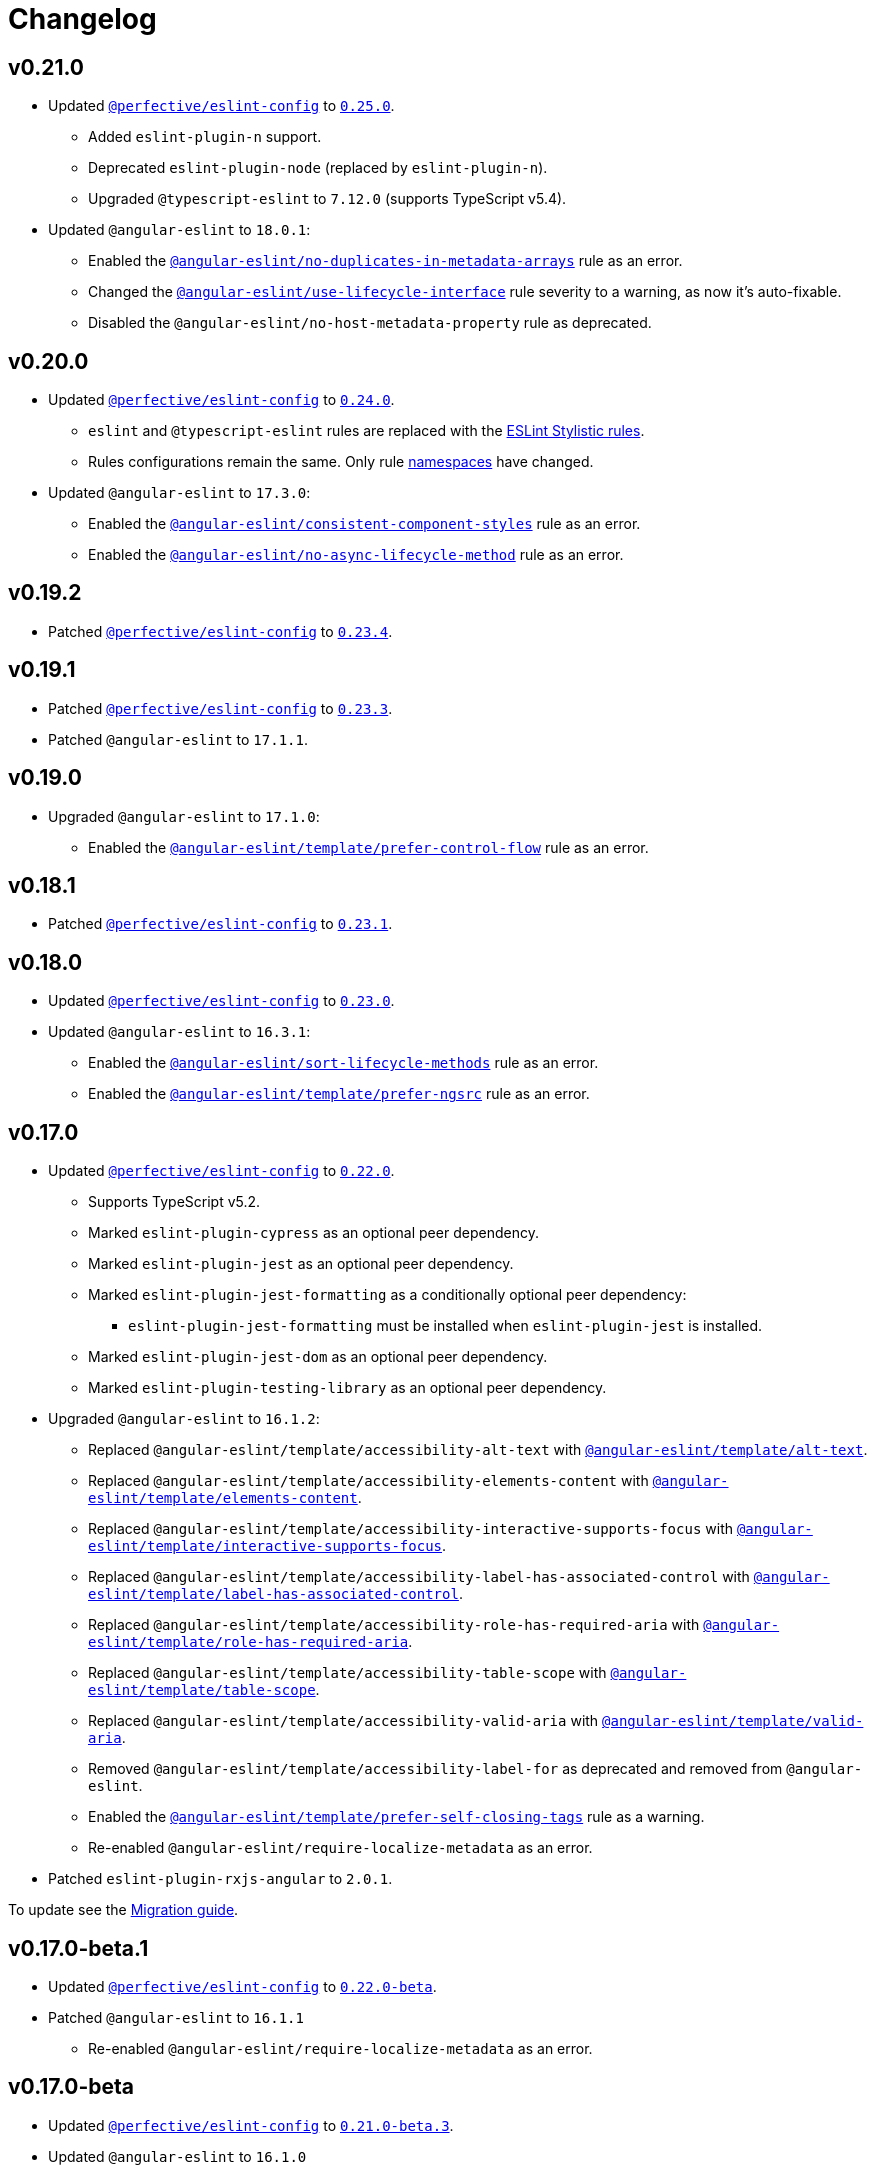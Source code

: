= Changelog
:eslint-config-tags: https://github.com/perfective/eslint-config/releases/tag
:eslint-angular-rules: https://github.com/angular-eslint/angular-eslint/blob/main/packages/eslint-plugin/docs/rules
:eslint-angular-template-rules: https://github.com/angular-eslint/angular-eslint/blob/main/packages/eslint-plugin-template/docs/rules

== v0.21.0

* Updated `link:https://github.com/perfective/eslint-config[@perfective/eslint-config]`
to `link:{eslint-config-tags}/v0.25.0[0.25.0]`.
** Added `eslint-plugin-n` support.
** Deprecated `eslint-plugin-node` (replaced by `eslint-plugin-n`).
** Upgraded `@typescript-eslint` to `7.12.0` (supports TypeScript v5.4).
+
* Updated `@angular-eslint` to `18.0.1`:
** Enabled the `link:{eslint-angular-rules}/no-duplicates-in-metadata-arrays.md[@angular-eslint/no-duplicates-in-metadata-arrays]`
rule as an error.
** Changed the `link:{eslint-angular-rules}/use-lifecycle-interface.md[@angular-eslint/use-lifecycle-interface]`
rule severity to a warning, as now it’s auto-fixable.
** Disabled the `@angular-eslint/no-host-metadata-property` rule as deprecated.


== v0.20.0

* Updated `link:https://github.com/perfective/eslint-config[@perfective/eslint-config]`
to `link:{eslint-config-tags}/v0.24.0[0.24.0]`.
** `eslint` and `@typescript-eslint` rules are replaced with the https://eslint.style/rules[ESLint Stylistic rules].
** Rules configurations remain the same.
Only rule https://eslint.style/guide/migration[namespaces] have changed.
+
* Updated `@angular-eslint` to `17.3.0`:
** Enabled the `link:{eslint-angular-rules}/consistent-component-styles.md[@angular-eslint/consistent-component-styles]`
rule as an error.
** Enabled the `link:{eslint-angular-rules}/no-async-lifecycle-method.md[@angular-eslint/no-async-lifecycle-method]`
rule as an error.


== v0.19.2

* Patched `link:https://github.com/perfective/eslint-config[@perfective/eslint-config]`
to `link:{eslint-config-tags}/v0.23.4[0.23.4]`.


== v0.19.1

* Patched `link:https://github.com/perfective/eslint-config[@perfective/eslint-config]`
to `link:{eslint-config-tags}/v0.23.3[0.23.3]`.
+
* Patched `@angular-eslint` to `17.1.1`.


== v0.19.0

* Upgraded `@angular-eslint` to `17.1.0`:
** Enabled the `link:{eslint-angular-template-rules}/prefer-control-flow.md[@angular-eslint/template/prefer-control-flow]` rule
as an error.


== v0.18.1

* Patched `link:https://github.com/perfective/eslint-config[@perfective/eslint-config]`
to `link:{eslint-config-tags}/v0.23.1[0.23.1]`.


== v0.18.0

* Updated `link:https://github.com/perfective/eslint-config[@perfective/eslint-config]` to `link:{eslint-config-tags}/v0.23.0[0.23.0]`.
+
* Updated `@angular-eslint` to `16.3.1`:
** Enabled the `link:{eslint-angular-rules}/sort-lifecycle-methods.md[@angular-eslint/sort-lifecycle-methods]` rule
as an error.
** Enabled the `link:{eslint-angular-template-rules}/prefer-ngsrc.md[@angular-eslint/template/prefer-ngsrc]` rule
as an error.


== v0.17.0

* Updated `link:https://github.com/perfective/eslint-config[@perfective/eslint-config]` to `link:{eslint-config-tags}/v0.22.0[0.22.0]`.
** Supports TypeScript v5.2.
** Marked `eslint-plugin-cypress` as an optional peer dependency.
** Marked `eslint-plugin-jest` as an optional peer dependency.
** Marked `eslint-plugin-jest-formatting` as a conditionally optional peer dependency:
*** `eslint-plugin-jest-formatting` must be installed when `eslint-plugin-jest` is installed.
** Marked `eslint-plugin-jest-dom` as an optional peer dependency.
** Marked `eslint-plugin-testing-library` as an optional peer dependency.
+
* Upgraded `@angular-eslint` to `16.1.2`:
** Replaced `@angular-eslint/template/accessibility-alt-text` with `link:{eslint-angular-template-rules}/alt-text.md[@angular-eslint/template/alt-text]`.
** Replaced `@angular-eslint/template/accessibility-elements-content` with `link:{eslint-angular-template-rules}/elements-content.md[@angular-eslint/template/elements-content]`.
** Replaced `@angular-eslint/template/accessibility-interactive-supports-focus` with `link:{eslint-angular-template-rules}/interactive-supports-focus.md[@angular-eslint/template/interactive-supports-focus]`.
** Replaced `@angular-eslint/template/accessibility-label-has-associated-control` with `link:{eslint-angular-template-rules}/label-has-associated-control.md[@angular-eslint/template/label-has-associated-control]`.
** Replaced `@angular-eslint/template/accessibility-role-has-required-aria` with `link:{eslint-angular-template-rules}/role-has-required-aria.md[@angular-eslint/template/role-has-required-aria]`.
** Replaced `@angular-eslint/template/accessibility-table-scope` with `link:{eslint-angular-template-rules}/table-scope.md[@angular-eslint/template/table-scope]`.
** Replaced `@angular-eslint/template/accessibility-valid-aria` with `link:{eslint-angular-template-rules}/valid-aria.md[@angular-eslint/template/valid-aria]`.
** Removed `@angular-eslint/template/accessibility-label-for` as deprecated and removed from `@angular-eslint`.
** Enabled the `link:{eslint-angular-template-rules}/prefer-self-closing-tags.md[@angular-eslint/template/prefer-self-closing-tags]` rule as a warning.
** Re-enabled `@angular-eslint/require-localize-metadata` as an error.
+
* Patched `eslint-plugin-rxjs-angular` to `2.0.1`.

To update see the https://github.com/perfective/eslint-config-angular/blob/main/MIGRATION_GUIDE.adoc[Migration guide].


== v0.17.0-beta.1

* Updated `link:https://github.com/perfective/eslint-config[@perfective/eslint-config]` to `link:{eslint-config-tags}/v0.22.0-beta[0.22.0-beta]`.
* Patched `@angular-eslint` to `16.1.1`
** Re-enabled `@angular-eslint/require-localize-metadata` as an error.

== v0.17.0-beta

* Updated `link:https://github.com/perfective/eslint-config[@perfective/eslint-config]` to `link:{eslint-config-tags}/v0.21.0-beta.3[0.21.0-beta.3]`.
* Updated `@angular-eslint` to `16.1.0`
** Enabled the `link:{eslint-angular-template-rules}/prefer-self-closing-tags.md[@angular-eslint/template/prefer-self-closing-tags]` rule as a warning.


== v0.17.0-alpha

* Updated `link:https://github.com/perfective/eslint-config[@perfective/eslint-config]` to `link:{eslint-config-tags}/v0.21.0-beta.1[0.21.0-beta.1]`.
** Supports TypeScript v5.0.
** Marked `eslint-plugin-cypress` as an optional peer dependency.
** Marked `eslint-plugin-jest` as an optional peer dependency.
** Marked `eslint-plugin-jest-formatting` as a conditionally optional peer dependency:
*** `eslint-plugin-jest-formatting` must be installed when `eslint-plugin-jest` is installed.
** Marked `eslint-plugin-jest-dom` as an optional peer dependency.
** Marked `eslint-plugin-testing-library` as an optional peer dependency.
+
* Upgraded `@angular-eslint` to `16.0.2`:
** Replaced `@angular-eslint/template/accessibility-alt-text` with `link:{eslint-angular-template-rules}/alt-text.md[@angular-eslint/template/alt-text]`.
** Replaced `@angular-eslint/template/accessibility-elements-content` with `link:{eslint-angular-template-rules}/elements-content.md[@angular-eslint/template/elements-content]`.
** Replaced `@angular-eslint/template/accessibility-interactive-supports-focus` with `link:{eslint-angular-template-rules}/interactive-supports-focus.md[@angular-eslint/template/interactive-supports-focus]`.
** Replaced `@angular-eslint/template/accessibility-label-has-associated-control` with `link:{eslint-angular-template-rules}/label-has-associated-control.md[@angular-eslint/template/label-has-associated-control]`.
** Replaced `@angular-eslint/template/accessibility-role-has-required-aria` with `link:{eslint-angular-template-rules}/role-has-required-aria.md[@angular-eslint/template/role-has-required-aria]`.
** Replaced `@angular-eslint/template/accessibility-table-scope` with `link:{eslint-angular-template-rules}/table-scope.md[@angular-eslint/template/table-scope]`.
** Replaced `@angular-eslint/template/accessibility-valid-aria` with `link:{eslint-angular-template-rules}/valid-aria.md[@angular-eslint/template/valid-aria]`.
** Removed `@angular-eslint/template/accessibility-label-for` as deprecated and removed from `@angular-eslint`.
+
* Patched `eslint-plugin-rxjs-angular` to `2.0.1`.

To update see the https://github.com/perfective/eslint-config-angular/blob/main/MIGRATION_GUIDE.adoc[Migration guide].


== v0.16.0

* Updated `link:https://github.com/perfective/eslint-config[@perfective/eslint-config]` to `link:{eslint-config-tags}/v0.20.0[0.20.0]`.
+
* Updated `@angular-eslint` to `15.2.1`.
** Enabled `link:{eslint-angular-template-rules}/accessibility-interactive-supports-focus.md[@angular-eslint/template/accessibility-interactive-supports-focus]` as an error.
** Enabled `link:{eslint-angular-template-rules}/accessibility-role-has-required-aria.md[@angular-eslint/template/accessibility-role-has-required-aria]` as an error.
** Enabled `link:{eslint-angular-template-rules}/attributes-order.md[@angular-eslint/template/attributes-order]` as a warning.
** Enabled `link:{eslint-angular-template-rules}/no-inline-styles.md[@angular-eslint/template/no-inline-styles]` as an error.
** Enabled `link:{eslint-angular-template-rules}/no-interpolation-in-attributes.md[@angular-eslint/template/no-interpolation-in-attributes]` as an error.
** Set default `parserOptions.project` values to include Angular-specific tsconfig names.


== v0.15.0

* Updated `link:https://github.com/perfective/eslint-config[@perfective/eslint-config]` to `link:{eslint-config-tags}/v0.19.0[0.19.0]`.
* Updated `@angular-eslint` to `14.1.2`.


== v0.14.0

* Updated `link:https://github.com/perfective/eslint-config[@perfective/eslint-config]`
to `link:{eslint-config-tags}/v0.18.0[0.18.0]`.
+
* Updated `@angular-eslint` to `14.0.2`:
** Enabled `link:{eslint-angular-rules}/require-localize-metadata.md[@angular-eslint/require-localize-metadata]` as an error;
** Enabled `link:{eslint-angular-template-rules}/button-has-type.md[@angular-eslint/template/button-has-type]` as an error;
** Disabled `link:{eslint-angular-template-rules}/accessibility-label-for.md[@angular-eslint/template/accessibility-label-for]` as deprecated.


== v0.13.0

* Updated `@perfective/eslint-config` to `0.17.0`.
* Upgraded `@angular-eslint` to `13.1.0`.
* Upgraded `eslint-plugin-rxjs-angular` to `2.0.0`.


== v0.12.1

* Updated `@perfective/eslint-config` to `0.16.0`.


== v0.12.1-beta

* Updated `@perfective/eslint-config` to `0.16.0-beta.1`.
* Updated `@angular-eslint` to `12.7.0`.


== v0.12.1-alpha.2

* Updated `@perfective/eslint-config` to `0.16.0-alpha.2`.


== v0.12.1-alpha.1

* Updated `@perfective/eslint-config` to `0.16.0-alpha.1`.
* Updated `@angular-eslint` to `12.5.0`.


== v0.12.1-alpha

* Updated `@perfective/eslint-config` to `0.16.0-alpha`.
* Updated `@angular-eslint` to `12.3.1`.


== v0.12.0

* Updated `@perfective/eslint-config` to `0.15.0`.
+
* Upgraded `@angular-eslint` to `12.2.0`:
** Enabled `@angular-eslint/template/eqeqeq` as a warning;
** Switched `@angular-eslint/template/no-autofocus` into a warning;
** Switched `@angular-eslint/template/no-distracting-elements` into a warning;
** Switched `@angular-eslint/sort-ngmodule-metadata-arrays` into a warning.


== v0.11.0

* Updated `@perfective/eslint-config` to `0.14.0`.
* Upgraded `@angular-eslint` to `4.2.1`.


== v0.10.1

* Updated `@angular-eslint` to `2.1.1`:
** Enabled `@angular-eslint/sort-ngmodule-metadata-arrays` as an error.


== v0.10.0

* *Breaking*: upgraded `@angular-eslint` to `2.0.2`:
** requires `@angular/parser` `11.2.0` and above.
+
* *Breaking*: removed `codelyzer` support.
+
* Updated `@perfective/eslint-config` to `0.13.1`.
* Updated `eslint-plugin-rxjs-angular` to `1.0.6`.


== v0.9.0

* Updated `@perfective/eslint-config` to `0.12.0`.
** `@perfective/eslint-config-angular/community` is removed.
** Added support for JS files and `eslint-plugin-cypress`.
** Plugins `eslint-plugin-jest-dom` and `eslint-plugin-testing-library`
are now managed by the `@perfective/eslint-config` package.
+
* Configuration is based on file extensions:
** `@perfective/eslint-config-angular/template` is merged into the `@perfective/eslint-config-angular`.
+
* Updated plugins:
** `@angular-eslint` to `1.2.0`;
** `eslint-plugin-rxjs-angular` to `1.0.4`.


== v0.8.1

* Fix: disabled `rxjs/finnish` in the `community` config.

== v0.8.0

* Updated `@perfective/eslint-config` to `0.11.1`.
* Updated `@angular-eslint` to `1.0.0`.
* Patched `eslint-plugin-jest-dom` to `3.6.5`.
* Replace `@perfective/eslint-config-angular/codelyzer`
with `typescriptEslintTslintConfig` from `@perfective/eslint-config-angular/rules`.
* Override `typescriptEslintNamingConvention` configuration.

== v0.7.0

* Added `@perfective/eslint-config-angular/template`
and `@perfective/eslint-config-angular/community/template` configs
for the `@angular-eslint/template` plugin rules.
* Upgraded `@perfective/eslint-config` to `0.10.0`.
* Upgraded `@angular-eslint` to `0.8.0-beta.7`.
* Upgraded `eslint-plugin-jest-dom` to `3.6.4`.

== v0.6.0

* Added `@typescript-eslint/eslint-plugin-tslint` to run TSLint Codelyzer rules.
** Added `@perfective/eslint-config-angular/codelyzer` subpackage to export the default Codelyzer rules.
** Removed TSLint Codelyzer configuration.
* Moved the community config into the `@perfective/eslint-config-angular/community` subpackage.
* Upgraded `@perfective/eslint-config` to `0.9.0`.
* Upgraded `@angular-eslint` to `0.8.0-beta.3`.
* Upgraded `eslint-plugin-testing-library` to `3.10.1`.
* Upgraded `eslint-plugin-jest-dom` to `3.3.0`.
* Upgraded `eslint-plugin-rxjs-angular` to `1.0.3`.

== v0.5.0

* Upgraded `@perfective/eslint-config` to `0.8.0`.
* Upgraded `@angular-eslint` to `0.6.0-beta.0`.
* Upgraded `codelyzer` to `6.0.1`.
* Upgraded `eslint-plugin-jest-dom` to `3.2.4`.
* Upgraded `eslint-plugin-rxjs-angular` to `1.0.2`.
* Added `eslint-plugin-testing-library` support (`3.10.0`).

== v0.4.0

* Upgraded `@perfective/eslint-config` to `0.7.0`.
* Upgraded `@angular-eslint` to `0.4.0-beta.2`.
* Upgraded `eslint-plugin-jest-dom` to `3.2.3`.
* Upgraded `eslint-plugin-rxjs-angular` to `0.0.2-beta.6`.

== v0.3.0

* Upgraded `@perfective/eslint-config` to `0.6.0`.
* Upgraded `eslint-plugin-jest-dom` to `3.1.4`.
* Added `eslint-plugin-rxjs-angular` support.
* Fix: enabled the `template-no-call-expression` Codelyzer rule.

== v0.2.0

* Upgraded to `@perfective/eslint-config@0.5.0`.
** Removed the `import/no-cycle` rule customization.
* Added `@angular-eslint` plugin support.
** Removed `codelyzer` rules, covered by `@angular-eslint`
(except template-specific rules).
* Added `eslint-plugin-jest-dom` plugin support.

== v0.1.11

* Upgraded to `@perfective/eslint-config@0.4.1`.

== v0.1.10

* Upgraded to `@perfective/eslint-config@0.4.0`.

== v0.1.9

* Use `@perfective/eslint-config@0.3.0`.
* Update the `CHANGELOG` format.

== v0.1.8

* Use `@perfective/eslint-config@0.2.12`.

== v0.1.7

* Use `@perfective/eslint-config@0.2.11`.

== v0.1.6

* Use `@perfective/eslint-config@0.2.10`.

== v0.1.5

* Use `@perfective/eslint-config@0.2.9`.

== v0.1.4

* Use `@perfective/eslint-config@0.2.8`.

== v0.1.3

* Fix: configs order.

== v0.1.2

* Add `eslint-config-angular/tslint/community` config.
* [`tslint`] Disable `angular-whitespace` as deprecated.

== v0.1.1

* Adjust Codelyzer rules.
* Fix: Codelyzer rules directory.

== v0.1.0

* Initialized ESLint configs `@perfective/eslint-config-angular`
and `@perfective/eslint-config-angular/community`.
* Initialized TSLint config `@perfective/eslint-config-angular/tslint`
based on https://github.com/mgechev/codelyzer[Codelyzer].
